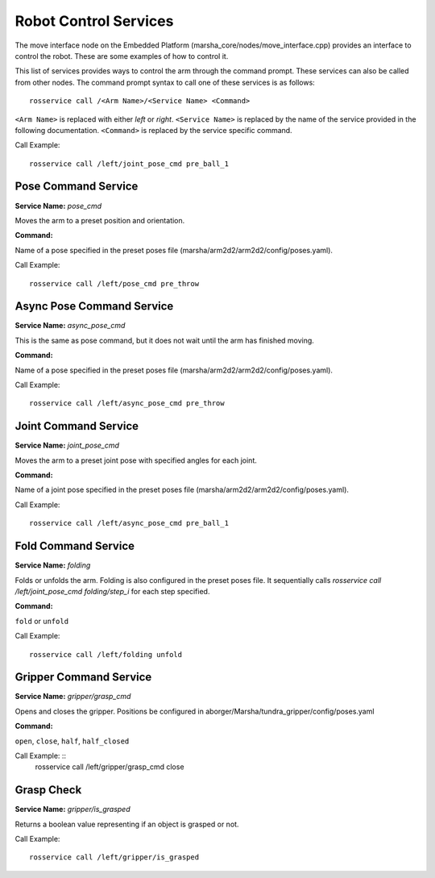 
Robot Control Services
==============

The move interface node on the Embedded Platform (marsha_core/nodes/move_interface.cpp) provides an interface to control the robot. These are some examples of how to control it.

This list of services provides ways to control the arm through the command prompt. These services can also be called from other nodes. 
The command prompt syntax to call one of these services is as follows: ::

    rosservice call /<Arm Name>/<Service Name> <Command>

``<Arm Name>`` is replaced with either `left` or `right`.
``<Service Name>`` is replaced by the name of the service provided in the following documentation.
``<Command>`` is replaced by the service specific command.

Call Example: ::

    rosservice call /left/joint_pose_cmd pre_ball_1


Pose Command Service
--------------------
**Service Name:** `pose_cmd`

Moves the arm to a preset position and orientation.

**Command:**

Name of a pose specified in the preset poses file (marsha/arm2d2/arm2d2/config/poses.yaml).

Call Example: ::

    rosservice call /left/pose_cmd pre_throw


Async Pose Command Service
--------------------------
**Service Name:** `async_pose_cmd`

This is the same as pose command, but it does not wait until the arm has finished moving.

**Command:**

Name of a pose specified in the preset poses file (marsha/arm2d2/arm2d2/config/poses.yaml).

Call Example: ::

    rosservice call /left/async_pose_cmd pre_throw

Joint Command Service
---------------------
**Service Name:** `joint_pose_cmd`

Moves the arm to a preset joint pose with specified angles for each joint.

**Command:**

Name of a joint pose specified in the preset poses file (marsha/arm2d2/arm2d2/config/poses.yaml).

Call Example: ::

    rosservice call /left/async_pose_cmd pre_ball_1


Fold Command Service
--------------------
**Service Name:** `folding`

Folds or unfolds the arm. Folding is also configured in the preset poses file. It sequentially calls `rosservice call /left/joint_pose_cmd folding/step_i` for each step specified.

**Command:**

``fold`` or ``unfold``

Call Example: ::

    rosservice call /left/folding unfold


Gripper Command Service
-------------------------
**Service Name:** `gripper/grasp_cmd`

Opens and closes the gripper.
Positions be configured in aborger/Marsha/tundra_gripper/config/poses.yaml

**Command:**

``open``, ``close``, ``half``, ``half_closed``

Call Example: ::
    rosservice call /left/gripper/grasp_cmd close

Grasp Check
----------------------
**Service Name:** `gripper/is_grasped`

Returns a boolean value representing if an object is grasped or not.

Call Example: ::

    rosservice call /left/gripper/is_grasped